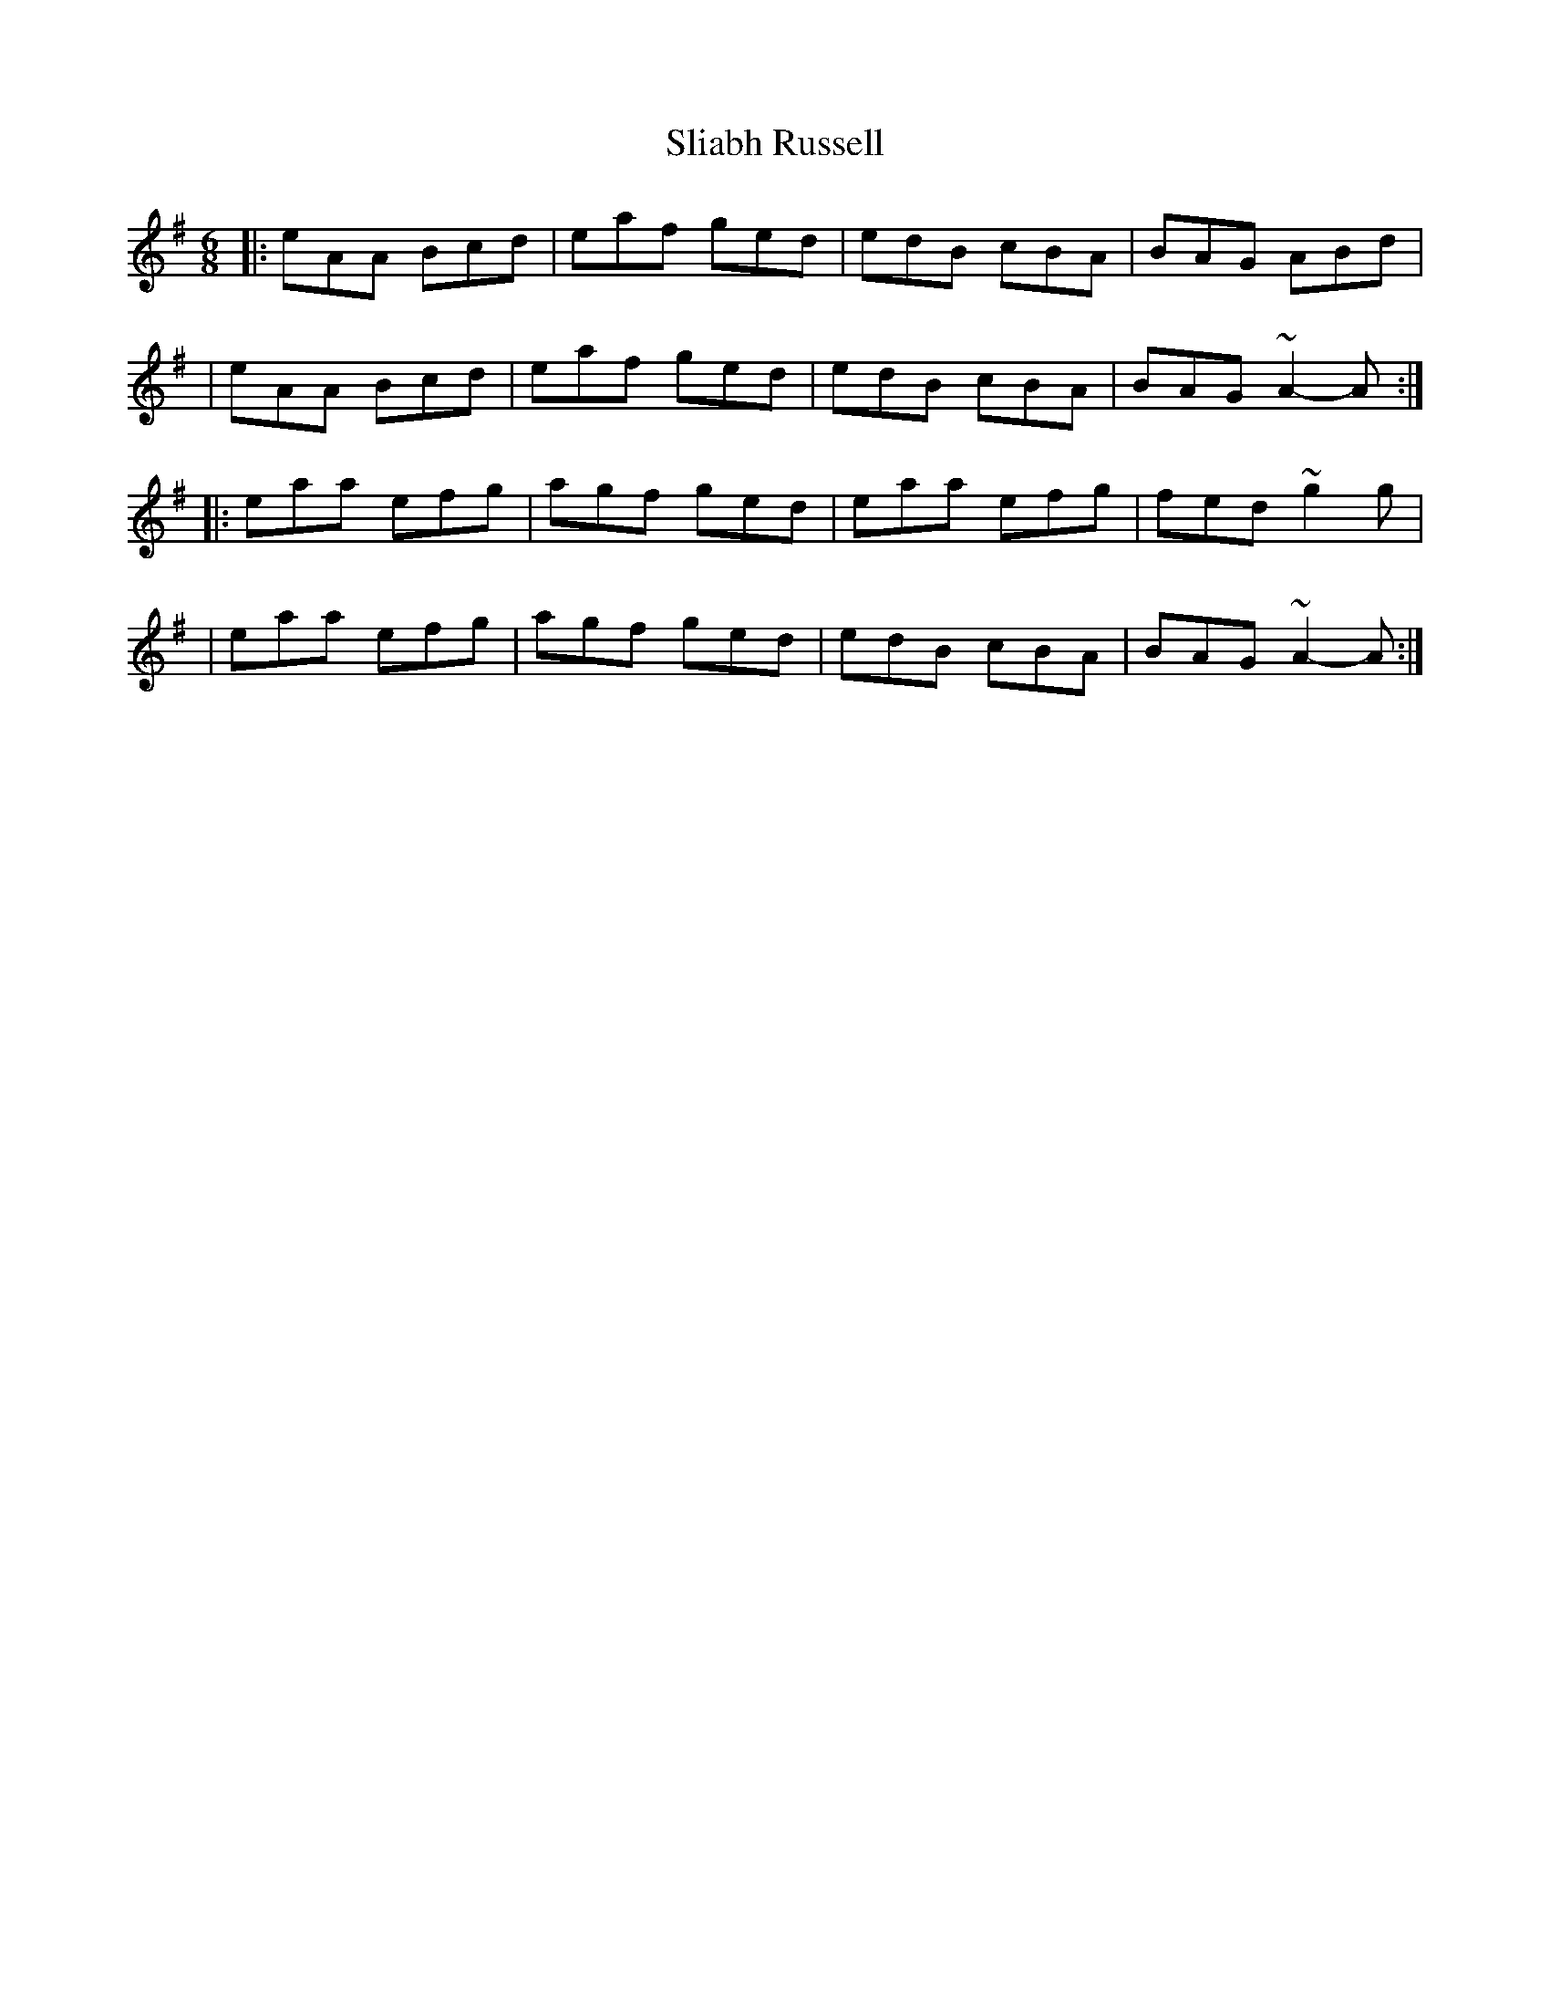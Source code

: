 X:1
T:Sliabh Russell
R:jig
M:6/8
L:1/8
K:Ador
|:eAA Bcd|eaf ged|edB cBA|BAG ABd|
|eAA Bcd|eaf ged|edB cBA|BAG ~A2-A:|
|:eaa efg|agf ged|eaa efg|fed ~g2g|
|eaa efg|agf ged|edB cBA|BAG ~A2-A:|